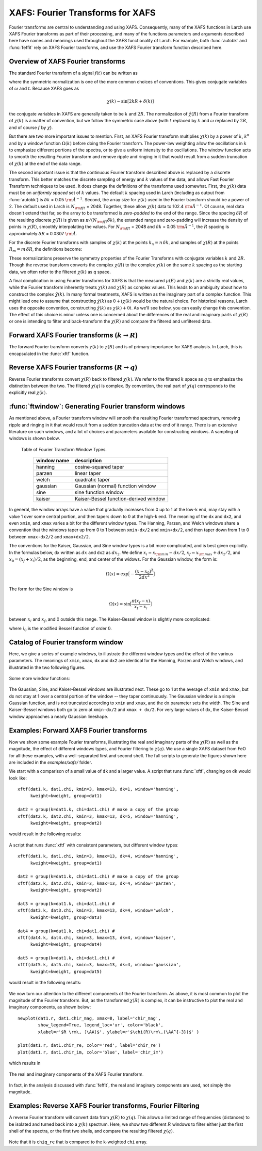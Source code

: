 .. _xafs-ft_sec:

==============================================
XAFS: Fourier Transforms for XAFS
==============================================

Fourier transforms are central to understanding and using
XAFS. Consequently, many of the XAFS functions in Larch use XAFS Fourier
transforms as part of their processing, and many of the functions
parameters and arguments described here have names and meanings used
throughout the XAFS functionality of Larch.  For example, both
:func:`autobk` and :func:`feffit` rely on XAFS Fourier transforms, and use
the XAFS Fourier transform function described here.


Overview of XAFS Fourier transforms
~~~~~~~~~~~~~~~~~~~~~~~~~~~~~~~~~~~~~

The standard Fourier transform of a signal :math:`f(t)` can be written as

.. math::
   :nowrap:

   \begin{eqnarray*}
         {\tilde{f}}(\omega) &=& \frac{1}{\sqrt{2\pi}} \int_{-\infty}^{\infty}
       f(t) e^{-i{\omega}t} dt \\
       f(t) &=& \frac{1}{\sqrt{2\pi}} \int_{-\infty}^{\infty}
       {\tilde{f}}(\omega) e^{i{\omega}t} d{\omega} \\
   \end{eqnarray*}

where the symmetric normalization is one of the more common choices of
conventions.  This gives conjugate variables of :math:`\omega` and
:math:`t`. Because XAFS goes as

.. math::

  \chi(k) \sim \sin[2kR + \delta(k)]

the conjugate variables in XAFS are generally taken to be :math:`k` and
:math:`2R`.  The normalization of :math:`\tilde\chi(R)` from a Fourier
transform of :math:`\chi(k)` is a matter of convention, but we follow the
symmetric case above (with :math:`t` replaced by :math:`k` and
:math:`\omega` replaced by :math:`2R`, and of course :math:`f` by
:math:`\chi`).

But there are two more important issues to mention.  First, an XAFS Fourier
transform multiplies :math:`\chi(k)` by a power of :math:`k`, :math:`k^n`
and by a window function :math:`\Omega(k)` before doing the Fourier
transform.  The power-law weighting allow the oscillations in :math:`k` to
emphasize different portions of the spectra, or to give a uniform intensity
to the oscillations.  The window function acts to smooth the resulting
Fourier transform and remove ripple and ringing in it that would result
from a sudden truncation of :math:`\chi(k)` at the end of the data range.

The second important issue is that the continuous Fourier transform
described above is replaced by a discrete transform.  This better matches
the discrete sampling of energy and :math:`k` values of the data, and
allows Fast Fourier Transform techniques to be used.  It does change the
definitions of the transforms used somewhat. First, the :math:`\chi(k)`
data must be on *uniformly spaced* set of :math:`k` values.  The default
:math:`k` spacing used in Larch (including as output from :func:`autobk`)
is :math:`\delta k` = 0.05 :math:`\rm\AA^{-1}`.  Second, the array size for
:math:`\chi(k)` used in the Fourier transform should be a power of 2. The
default used in Larch is :math:`N_{\rm fft}` = 2048.   Together, these
allow :math:`\chi(k)` data to 102.4 :math:`\rm\AA^{-1}`.  Of course, real
data doesn't extend that far, so the array to be transformed is
*zero-padded* to the end of the range.  Since the spacing :math:`\delta R`
of the resulting discrete :math:`\chi(R)` is given as
:math:`\pi/{(N_{\rm fft} \delta k )}`, the extended range and zero-padding
will increase the density of points in :math:`\chi(R)`, smoothly
interpolating the values.   For :math:`N_{\rm fft}` = 2048 and
:math:`\delta k` =  0.05 :math:`\rm\AA^{-1}`, the :math:`R` spacing is
approximately :math:`\delta R` =  0.0307 :math:`\rm\AA`.

For the discrete Fourier transforms with samples of :math:`\chi(k)` at the
points :math:`k_n = n \, \delta k`, and samples of :math:`\chi(R)` at the
points :math:`R_m = m \, \delta R`, the definitions become:

.. math::
   :nowrap:

   \begin{eqnarray*}
   \tilde\chi(R_m) &=& \frac{i \delta k}{\sqrt{\pi N_{\rm fft}}} \,
   		       \sum_{n=1}^{N_{\rm fft}} \chi(k_n) \,
                       \Omega(k_n) \, k_n^w e^{2i\pi n m/N_{\rm fft}} \\
   \tilde\chi(k_n) &=& \frac{2 i \delta R}{\sqrt{\pi N_{\rm fft}}} \,
                       \sum_{m=1}^{N_{\rm fft}} \tilde\chi(R_m) \,
                       \Omega(R_m) \, e^{-2i\pi n m/N_{\rm fft}} \\
   \end{eqnarray*}


These normalizations preserve the symmetry properties of the Fourier
Transforms with conjugate variables :math:`k` and :math:`2R`.
Though the reverse transform converts the complex :math:`\chi(R)` to the
complex :math:`\chi(k)` on the same :math:`k` spacing as the starting
data, we often refer to the filtered :math:`\chi(k)` as *q* space.

A final complication in using Fourier transforms for XAFS is that the
measured :math:`\mu(E)` and :math:`\chi(k)` are a strictly real values,
while the Fourier transform inherently treats :math:`\chi(k)` and
:math:`\chi(R)` as complex values. This leads to an ambiguity about how to
construct the complex :math:`\tilde\chi(k)`.  In many formal treatments,
XAFS is written as the imaginary part of a complex function.  This might
lead one to assume that constructing :math:`\tilde\chi(k)` as :math:`0 +
i\chi(k)` would be the natural choice.  For historical reasons, Larch uses
the opposite convention, constructing :math:`\tilde\chi(k)` as
:math:`\chi(k) + 0i`.   As we'll see below, you can easily change this
convention.  The effect of this choice is minor unless one is
concerned about the differences of the real and imaginary parts of
:math:`\chi(R)` or one is intending to filter and back-transform the
:math:`\chi(R)` and compare the filtered and unfiltered data.


Forward XAFS Fourier transforms (:math:`k{\rightarrow}R`)
~~~~~~~~~~~~~~~~~~~~~~~~~~~~~~~~~~~~~~~~~~~~~~~~~~~~~~~~~~~~~

The forward Fourier transform converts :math:`\chi(k)` to :math:`\chi(R)`
and is of primary importance for XAFS analysis.  In Larch, this is
encapsulated in the :func:`xftf` function.

..  function:: xftf(k, chi=None, group=None, ...)

    perform a forward XAFS Fourier transform, from :math:`\chi(k)` to
    :math:`\chi(R)`, using common XAFS conventions.

    :param k:        1-d array of photo-electron wavenumber in :math:`\rm\AA^{-1}`
    :param chi:      1-d array of :math:`\chi`
    :param group:    output Group
    :param rmax_out: highest *R* for output data (10 :math:`\rm\AA`)
    :param kweight:  exponent for weighting spectra by :math:`k^{\rm kweight}`
    :param kmin:     starting *k* for FT Window
    :param kmax:     ending *k* for FT Window
    :param dk:       tapering parameter for FT Window
    :param dk2:      second tapering parameter for FT Window
    :param window:   name of window type
    :param nfft:     value to use for :math:`N_{\rm fft}` (2048).
    :param kstep:    value to use for :math:`\delta{k}` (0.05).

    :returns:  ``None`` -- outputs are written to supplied group.

    Follows the First Argument Group convention, using group members named ``k`` and ``chi``.
    The following data is put into the output group:

       ================= ===============================================================
        array name         meaning
       ================= ===============================================================
        kwin               window :math:`\Omega(k)` (length of input chi(k)).
	r                  uniform array of :math:`R`, out to ``rmax_out``.
	chir               complex array of :math:`\tilde\chi(R)`.
	chir_mag           magnitude of :math:`\tilde\chi(R)`.
	chir_pha           phase of :math:`\tilde\chi(R)`.
	chir_re            real part of :math:`\tilde\chi(R)`.
	chir_im            imaginary part of :math:`\tilde\chi(R)`.
       ================= ===============================================================

    It is expected that the input ``k`` be a uniformly spaced array of
    values with spacing ``kstep``, starting a 0.  If it is not, the ``k``
    and ``chi`` data will be linearly interpolated onto the proper grid.

    The FT window parameters are explained in more detail in the discussion of
    :func:`ftwindow`.


..  function:: xftf_fast(chi, nfft=2048, kstep=0.05)

    perform a forward XAFS Fourier transform, from :math:`\chi(k)` to
    :math:`\chi(R)`, using common XAFS conventions.  This version demands
    ``chi`` to include any weighting and windowing, and so to represent
    :math:`\chi(k)k^w\Omega(k)` on a uniform :math:`k` grid. It returns
    the complex array of :math:`\chi(R)`.

    :param chi:      1-d array of :math:`\chi` to be transformed
    :param nfft:     value to use for :math:`N_{\rm fft}` (2048).
    :param kstep:    value to use for :math:`\delta{k}` (0.05).

    :returns:  complex :math:`\chi(R)`.


Reverse XAFS Fourier transforms (:math:`R{\rightarrow}q`)
~~~~~~~~~~~~~~~~~~~~~~~~~~~~~~~~~~~~~~~~~~~~~~~~~~~~~~~~~~~~~

Reverse Fourier transforms convert :math:`\chi(R)` back to filtered
:math:`\chi(k)`.  We refer to the filtered :math:`k` space as :math:`q` to
emphasize the distinction between the two.  The filtered :math:`\chi(q)` is
complex.  By convention, the real part of :math:`\chi(q)` corresponds to
the explicitly real :math:`\chi(k)`.

..  function:: xftr(r, chir, group=None, ...)

    perform a reverse XAFS Fourier transform, from :math:`\chi(R)` to
    :math:`\chi(q)`.

    :param r:        1-d array of distance.
    :param chir:      1-d array of :math:`\chi(R)`
    :param group:    output Group
    :param qmax_out: highest *k* for output data (30 :math:`\rm\AA^{-1}`)
    :param rweight:  exponent for weighting spectra by :math:`r^{\rm rweight}` (0)
    :param rmin:     starting *R* for FT Window
    :param rmax:     ending *R* for FT Window
    :param dr:       tapering parameter for FT Window
    :param dr2:      second tapering parameter for FT Window
    :param window:   name of window type
    :param nfft:     value to use for :math:`N_{\rm fft}` (2048).
    :param kstep:    value to use for :math:`\delta{k}` (0.05).

    :returns:  ``None`` -- outputs are written to supplied group.

    Follows the First Argument Group convention, using group members named ``r`` and ``chir``.
    The following data is put into the output group:

       ================= ===============================================================
        array name         meaning
       ================= ===============================================================
        rwin               window :math:`\Omega(R)` (length of input chi(R)).
	q                  uniform array of :math:`k`, out to ``qmax_out``.
	chiq               complex array of :math:`\tilde\chi(k)`.
	chiq_mag           magnitude of :math:`\tilde\chi(k)`.
	chiq_pha           phase of :math:`\tilde\chi(k)`.
	chiq_re            real part of :math:`\tilde\chi(k)`.
	chiq_im            imaginary part of :math:`\tilde\chi(k)`.
       ================= ===============================================================

    In analogy with :func:`xftf`, it is expected that the input ``r`` be a
    uniformly spaced array of values starting a 0.

    The input ``chir`` array can be either the complex :math:`\chi(R)` array
    as output to ``Group.chir`` from :func:`xftf`, or one of the real or
    imaginary parts of the :math:`\chi(R)` as output to ``Group.chir_re`` or
    ``Group.chir_im``.

    The FT window parameters are explained in more detail in the discussion of
    :func:`ftwindow`.


..  function:: xftr_fast(chir, nfft=2048, kstep=0.05)

    perform a reverse XAFS Fourier transform, from :math:`\chi(R)` to
    :math:`\chi(q)`, using common XAFS conventions.  This version demands
    ``chir`` be  the complex :math:`\chi(R)` as created from :func:`xftf`.
    It returns the complex array of :math:`\chi(q)` without putting any
    values into a group.

    :param chir:     1-d array of :math:`\chi(R)` to be transformed
    :param nfft:     value to use for :math:`N_{\rm fft}` (2048).
    :param kstep:    value to use for :math:`\delta{k}` (0.05).

    :returns:  complex :math:`\chi(q)`.


:func:`ftwindow`: Generating Fourier transform windows
~~~~~~~~~~~~~~~~~~~~~~~~~~~~~~~~~~~~~~~~~~~~~~~~~~~~~~~~~~

As mentioned above, a Fourier transform window will smooth the resulting
Fourier transformed spectrum, removing ripple and ringing in it that would
result from a sudden truncation data at the end of it range.  There is an
extensive literature on such windows, and a lot of choices and parameters
available for constructing windows.  A sampling of windows is shown below.


..  function:: ftwindow(x, xmin=0, xmax=None, dk=1, ...)

    create a Fourier transform window array.

    :param x:        1-d array array to build window on.
    :param xmin:     starting *x* for FT Window
    :param xmax:     ending *x* for FT Window
    :param dx:       tapering parameter for FT Window
    :param dx2:      second tapering parameter for FT Window (=dx)
    :param window:   name of window type
    :returns:  1-d window array.

    Note that if ``dx`` is specified but ``dx2`` is not, ``dx2`` will
    generally take the same value as ``dx``.

    The window type must be one of those listed in the :ref:`Table of
    Fourier Transform Window Types <xafs-ftwin_table>`.

.. index:: Fourier Transform Window types
.. _xafs-ftwin_table:

    Table of Fourier Transform Window Types.

       =================== =========================================================
        window name          description
       =================== =========================================================
        hanning              cosine-squared taper
        parzen               linear taper
        welch                quadratic taper
	gaussian             Gaussian (normal) function window
	sine                 sine function window
	kaiser               Kaiser-Bessel function-derived window
       =================== =========================================================

In general, the window arrays have a value that gradually increases from 0
up to 1 at the low-k end, may stay with a value 1 over some central
portion, and then tapers down to 0 at the high-k end.  The meaning of the
``dx`` and ``dx2``, and even ``xmin``, and ``xmax`` varies a bit for the
different window types.  The Hanning, Parzen, and Welch windows share a
convention that the windows taper up from 0 to 1 between ``xmin-dx/2`` and
``xmin+dx/2``, and then taper down from 1 to 0 between ``xmax-dx2/2`` and
``xmax+dx2/2``.

The conventions for the Kaiser, Gaussian, and Sine window types is a bit
more complicated, and is best given explicitly.  In the formulas below,
``dx`` written as :math:`dx` and ``dx2`` as :math:`dx_2`.  We
define :math:`x_i = x_{\rm min} - dx/2`, :math:`x_f = x_{\rm max} +
dx_2/2`, and :math:`x_0 = (x_f + x_i)/2`, as the beginning, end, and
center of the widows.  For the Gaussian window, the form is:

.. math::

   \Omega(x) = \exp{\bigl[ -\frac{(x - x_0)^2}{2{dx}^2}\bigr]}

The form for the Sine window is

.. math::

   \Omega(x) = \sin{\bigl[ \frac{ \pi(x_f - x)}{x_f - x_i}\bigr]}

between :math:`x_i`  and  :math:`x_f`, and 0 outside this range.
The Kaiser-Bessel window is slightly more complicated:

.. math::
   :nowrap:

   \begin{eqnarray*}
      a       &=& \sqrt{\max{\bigl[0, 1 - \frac{4(x-x_0)^2}{(x_f-x_i)^2} \bigr] }} \\
     \Omega(x) &=& \frac{i_0(a dx) - 1}{i_0(dx) - 1} \\
   \end{eqnarray*}

where :math:`i_0` is the modified Bessel function of order 0.

Catalog of Fourier transform window
~~~~~~~~~~~~~~~~~~~~~~~~~~~~~~~~~~~~~

Here, we give a series of example windows, to illustrate the different
window types and the effect of the various parameters.  The meanings of
``xmin``, ``xmax``, ``dx`` and ``dx2`` are identical for the Hanning, Parzen and
Welch windows, and illustrated in the two following figures.

.. subfigstart::

.. _fig-xafsft1a:

.. figure::  ../_images/ftwin_example1.png
    :target: ../_images/ftwin_example1.png
    :width: 100%

.. _fig-xafsft1b:

.. figure::  ../_images/ftwin_example2.png
    :target: ../_images/ftwin_example2.png
    :width: 100%

.. subfigend::
    :width: .45
    :label: fig-xafsft1

    Fourier Transform window examples and illustration of parameter meaning
    for the Hanning, Parzen, and Welch windows.  Note that
    :math:`\Omega(x=x_{\rm min}) = \Omega(x=x_{\rm max}) = 0.5`, and that
    the meaning of ``dx`` is to control the taper over which the window
    changes from 0 to 1.  Here, ``xmin=5`` and ``xmax=15``.



Some more window functions:

.. subfigstart::

.. _fig-xafsft2a:

.. figure::  ../_images/ftwin_example3.png
    :target: ../_images/ftwin_example3.png
    :width: 100%

.. _fig-xafsft2b:

.. figure::  ../_images/ftwin_example4.png
    :target: ../_images/ftwin_example4.png
    :width: 100%

.. subfigend::
    :width: .45
    :label: fig-xafsft2

    Fourier Transform window examples and illustration of parameter
    meaning.  On the left, a comparison of Welch, Parzen, and Hanning with
    the same parameters is shown.  On the right, the effect of ``dx2`` is
    shown as a different amount of taper on the high- and low-``x`` end of
    the window.  As before, ``xmin=5`` and ``xmax=15``.

The Gaussian, Sine, and Kaiser-Bessel windows are illustrated next. These
go to 1 at the average of ``xmin`` and ``xmax``, but do not stay at 1 over
a central portion of the window -- they taper continuously.  The Gaussian
window is a simple Gaussian function, and is not truncated according to
``xmin`` and ``xmax``, and the ``dx`` parameter sets the width.  The Sine
and Kaiser-Bessel windows both go to zero at  ``xmin-dx/2`` and ``xmax +
dx/2``.  For very large values of ``dx``, the Kaiser-Bessel window
approaches a nearly Gaussian lineshape.

.. subfigstart::

.. _fig-xafsft3a:

.. figure::  ../_images/ftwin_example5.png
    :target: ../_images/ftwin_example5.png
    :width: 100%

.. _fig-xafsft3b:

.. figure::  ../_images/ftwin_example6.png
    :target: ../_images/ftwin_example6.png
    :width: 100%

.. subfigend::
    :width: .45
    :label: fig-xafsft3

    Fourier Transform windows. On the left, a comparison of Kaiser-Bessel,
    Sine, and Gaussian windows with the same parameters is shown.  On the
    right, the effect of ``dx`` is shown for the Kaiser-Bessel window, and
    a closer comparison to a Gaussian window is made.


Examples: Forward XAFS Fourier transforms
~~~~~~~~~~~~~~~~~~~~~~~~~~~~~~~~~~~~~~~~~~~~~~

Now we show some example Fourier transforms, illustrating the real and
imaginary parts of the :math:`\chi(R)` as well as the magnitude, the effect
of different windows types, and Fourier filtering to :math:`\chi(q)`.  We
use a single XAFS dataset from FeO for all these examples, with a
well-separated first and second shell.  The full scripts to generate the
figures shown here are included in the *examples/xafs/* folder.


We start with a comparison of a small value of ``dk`` and a larger value.
A script that runs :func:`xftf`, changing on ``dk`` would look like::

    xftf(dat1.k, dat1.chi, kmin=3, kmax=13, dk=1, window='hanning',
         kweight=kweight, group=dat1)

    dat2 = group(k=dat1.k, chi=dat1.chi) # make a copy of the group
    xftf(dat2.k, dat2.chi, kmin=3, kmax=13, dk=5, window='hanning',
         kweight=kweight, group=dat2)

would result in the following results:

.. subfigstart::

.. _fig-xafsft4a:

.. figure::  ../_images/xft_example1.png
    :target: ../_images/xft_example1.png
    :width: 100%

.. _fig-xafsft4b:

.. figure::  ../_images/xft_example2.png
    :target: ../_images/xft_example2.png
    :width: 100%

.. subfigend::
    :width: .45
    :label: fig-xafsft4

    Comparison of the effect of different values of ``dk`` on real XAFS
    Fourier transforms.  Increasing ``dk`` reduces peak heights and tends
    to broaden peaks, but the effects are rather small.


A script that runs :func:`xftf` with consistent parameters, but different
window types::

    xftf(dat1.k, dat1.chi, kmin=3, kmax=13, dk=4, window='hanning',
         kweight=kweight, group=dat1)

    dat2 = group(k=dat1.k, chi=dat1.chi) # make a copy of the group
    xftf(dat2.k, dat2.chi, kmin=3, kmax=13, dk=4, window='parzen',
         kweight=kweight, group=dat2)

    dat3 = group(k=dat1.k, chi=dat1.chi) #
    xftf(dat3.k, dat3.chi, kmin=3, kmax=13, dk=4, window='welch',
         kweight=kweight, group=dat3)

    dat4 = group(k=dat1.k, chi=dat1.chi) #
    xftf(dat4.k, dat4.chi, kmin=3, kmax=13, dk=4, window='kaiser',
         kweight=kweight, group=dat4)

    dat5 = group(k=dat1.k, chi=dat1.chi) #
    xftf(dat5.k, dat5.chi, kmin=3, kmax=13, dk=4, window='gaussian',
         kweight=kweight, group=dat5)

would result in the following results:

.. subfigstart::

.. _fig-xafsft_winsa:

.. figure::  ../_images/xft_example3.png
    :target: ../_images/xft_example3.png
    :width: 100%

.. _fig-xafsft_winsb:

.. figure::  ../_images/xft_example4.png
    :target: ../_images/xft_example4.png
    :width: 100%

.. subfigend::
    :width: .45
    :label: fig-xafsft-windows

    Comparison of the effect of different window types on real XAFS Fourier
    transforms.

We now turn our attention to the different components of the Fourier
transform.  As above, it is most common to plot the magnitude of the
Fourier transform.  But, as the transformed :math:`\chi(R)` is complex, it
can be instructive to plot the real and imaginary components, as shown
below::

    newplot(dat1.r, dat1.chir_mag, xmax=8, label='chir_mag',
            show_legend=True, legend_loc='ur', color='black',
            xlabel=r'$R \rm\, (\AA)$', ylabel=r'$\chi(R)\rm\,(\AA^{-3})$' )

    plot(dat1.r, dat1.chir_re, color='red', label='chir_re')
    plot(dat1.r, dat1.chir_im, color='blue', label='chir_im')

which results in

.. _fig-xafsft_ri:

.. figure:: ../_images/xft_example5.png
   :target: ../_images/xft_example5.png
   :width: 65%
   :align: center

   The real and imaginary components of the XAFS Fourier transform.

In fact, in the analysis discussed with :func:`feffit`, the real and
imaginary components are used, not simply the magnitude.

Examples: Reverse XAFS Fourier transforms, Fourier Filtering
~~~~~~~~~~~~~~~~~~~~~~~~~~~~~~~~~~~~~~~~~~~~~~~~~~~~~~~~~~~~~~~~

A reverse Fourier transform will convert data from :math:`\chi(R)` to
:math:`\chi(q)`.  This allows a limited range of frequencies (distances) to
be isolated and turned back into a :math:`\chi(k)` spectrum.  Here, we show
two different :math:`R` windows to filter either just the first shell of
the spectra, or the first two shells, and compare the resulting filtered
:math:`\chi(q)`.


.. subfigstart::

.. _fig-xafsft_filtera:

.. figure::  ../_images/xft_example6.png
    :target: ../_images/xft_example6.png
    :width: 100%

.. _fig-xafsft_filterb:

.. figure::  ../_images/xft_example7.png
    :target: ../_images/xft_example7.png
    :width: 100%

.. subfigend::
    :width: .45
    :label: fig-xafsft-filter

    Reverse XAFS Fourier transform, or Fourier filtering.  Here, one can
    see the effect of different window sizes on the Fourier filtered
    spectrum.  Including the first two peaks or shells reproduces most of
    the original spectrum, with only high-frequency components removed.

Note that it is ``chiq_re`` that is compared to the k-weighted ``chi``
array.
